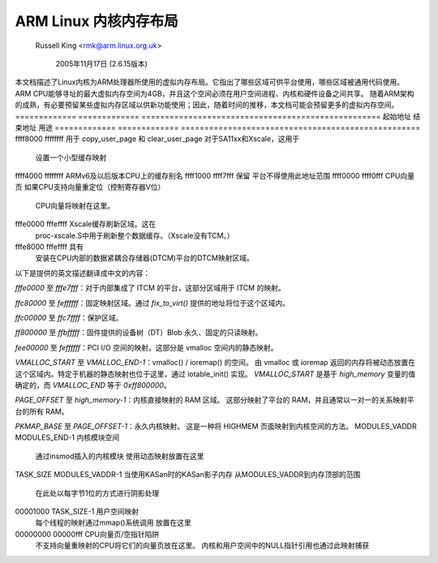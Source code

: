 ======================
ARM Linux 内核内存布局
======================

		Russell King <rmk@arm.linux.org.uk>

			2005年11月17日 (2.6.15版本)

本文档描述了Linux内核为ARM处理器所使用的虚拟内存布局。它指出了哪些区域可供平台使用，哪些区域被通用代码使用。
ARM CPU能够寻址的最大虚拟内存空间为4GB，并且这个空间必须在用户空间进程、内核和硬件设备之间共享。
随着ARM架构的成熟，有必要预留某些虚拟内存区域以供新功能使用；因此，随着时间的推移，本文档可能会预留更多的虚拟内存空间。
============= ============= ===================================================
起始地址	结束地址	用途
============= ============= ===================================================
ffff8000	ffffffff	用于 copy_user_page 和 clear_user_page
对于SA11xx和Xscale，这用于
				设置一个小型缓存映射
ffff4000	ffffffff	ARMv6及以后版本CPU上的缓存别名
ffff1000	ffff7fff	保留
平台不得使用此地址范围
ffff0000	ffff0fff	CPU向量页
如果CPU支持向量重定位（控制寄存器V位）
				CPU向量将映射在这里。

fffe0000	fffeffff	Xscale缓存刷新区域。这在
				proc-xscale.S中用于刷新整个数据缓存。（Xscale没有TCM。）

fffe8000	fffeffff	具有
				安装在CPU内部的数据紧耦合存储器(DTCM)平台的DTCM映射区域。
以下是提供的英文描述翻译成中文的内容：

`fffe0000` 至 `fffe7fff`：对于内部集成了 ITCM 的平台，这部分区域用于 ITCM 的映射。

`ffc80000` 至 `feffffff`：固定映射区域。通过 `fix_to_virt()` 提供的地址将位于这个区域内。

`ffc00000` 至 `ffc7ffff`：保护区域。

`ff800000` 至 `ffbfffff`：固件提供的设备树（DT）Blob 永久、固定的只读映射。

`fee00000` 至 `feffffff`：PCI I/O 空间的映射。这部分是 vmalloc 空间内的静态映射。

`VMALLOC_START` 至 `VMALLOC_END-1`：vmalloc() / ioremap() 的空间。
由 vmalloc 或 ioremap 返回的内存将被动态放置在这个区域内。特定于机器的静态映射也位于这里，通过 iotable_init() 实现。
`VMALLOC_START` 是基于 `high_memory` 变量的值确定的，而 `VMALLOC_END` 等于 `0xff800000`。

`PAGE_OFFSET` 至 `high_memory-1`：内核直接映射的 RAM 区域。
这部分映射了平台的 RAM，并且通常以一对一的关系映射平台的所有 RAM。

`PKMAP_BASE` 至 `PAGE_OFFSET-1`：永久内核映射。
这是一种将 HIGHMEM 页面映射到内核空间的方法。
MODULES_VADDR	MODULES_END-1	内核模块空间  
				通过insmod插入的内核模块  
				使用动态映射放置在这里
TASK_SIZE	MODULES_VADDR-1	当使用KASan时的KASan影子内存  
从MODULES_VADDR到内存顶部的范围  
				在此处以每字节1位的方式进行阴影处理
00001000	TASK_SIZE-1	用户空间映射  
				每个线程的映射通过mmap()系统调用  
				放置在这里
00000000	00000fff	CPU向量页/空指针陷阱  
				不支持向量重映射的CPU将它们的向量页放在这里。  
				内核和用户空间中的NULL指针引用也通过此映射捕获
=============== =============== ===============================================

请注意，与上述区域冲突的映射可能会导致内核无法启动，或者可能在运行时导致内核（最终）崩溃。
由于未来的CPU可能会影响内核映射布局，用户程序不得访问未在其0x0001000至TASK_SIZE地址范围内映射的任何内存。如果他们希望访问这些区域，必须使用open()和mmap()自行设置映射。
